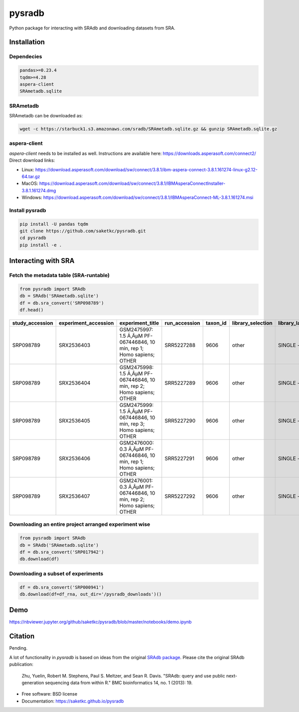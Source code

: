 #######
pysradb
#######


.. image:: https://img.shields.io/pypi/v/pysradb.svg
        :target: https://pypi.python.org/pypi/pysradb

.. image:: https://travis-ci.com/saketkc/pysradb.svg?branch=master
        :target: https://travis-ci.com/saketkc/pysradb



Python package for interacting with SRAdb and downloading datasets from SRA.

************
Installation
************

Dependecies
===========

.. code-block:: bash

   pandas>=0.23.4
   tqdm>=4.28
   aspera-client
   SRAmetadb.sqlite

SRAmetadb
=========

SRAmetadb can be downloaded as:

.. code-block:: bash

   wget -c https://starbuck1.s3.amazonaws.com/sradb/SRAmetadb.sqlite.gz && gunzip SRAmetadb.sqlite.gz

aspera-client
=============


`aspera-client` needs to be installed as well. Instructions are available here: https://downloads.asperasoft.com/connect2/
Direct download links:

- Linux: https://download.asperasoft.com/download/sw/connect/3.8.1/ibm-aspera-connect-3.8.1.161274-linux-g2.12-64.tar.gz
- MacOS: https://download.asperasoft.com/download/sw/connect/3.8.1/IBMAsperaConnectInstaller-3.8.1.161274.dmg
- Windows: https://download.asperasoft.com/download/sw/connect/3.8.1/IBMAsperaConnect-ML-3.8.1.161274.msi


Install pysradb
===============
.. code-block:: bash

   pip install -U pandas tqdm
   git clone https://github.com/saketkc/pysradb.git
   cd pysradb
   pip install -e .


********************
Interacting with SRA
********************

Fetch the metadata table (SRA-runtable)
========================================


.. code-block:: python

   from pysradb import SRAdb
   db = SRAdb('SRAmetadb.sqlite')
   df = db.sra_convert('SRP098789')
   df.head()

.. table::

    ===============  ====================  ======================================================================  =============  ========  =================  ==============  ================  ==============  ============  ==========  ========  ============  ===============
    study_accession  experiment_accession                             experiment_title                             run_accession  taxon_id  library_selection  library_layout  library_strategy  library_source  library_name    bases      spots    adapter_spec  avg_read_length
    ===============  ====================  ======================================================================  =============  ========  =================  ==============  ================  ==============  ============  ==========  ========  ============  ===============
    SRP098789        SRX2536403            GSM2475997: 1.5 Ã‚ÂµM PF-067446846, 10 min, rep 1; Homo sapiens; OTHER  SRR5227288         9606  other              SINGLE -        OTHER             TRANSCRIPTOMIC                2104142750  42082855                             50
    SRP098789        SRX2536404            GSM2475998: 1.5 Ã‚ÂµM PF-067446846, 10 min, rep 2; Homo sapiens; OTHER  SRR5227289         9606  other              SINGLE -        OTHER             TRANSCRIPTOMIC                2082873050  41657461                             50
    SRP098789        SRX2536405            GSM2475999: 1.5 Ã‚ÂµM PF-067446846, 10 min, rep 3; Homo sapiens; OTHER  SRR5227290         9606  other              SINGLE -        OTHER             TRANSCRIPTOMIC                2023148650  40462973                             50
    SRP098789        SRX2536406            GSM2476000: 0.3 Ã‚ÂµM PF-067446846, 10 min, rep 1; Homo sapiens; OTHER  SRR5227291         9606  other              SINGLE -        OTHER             TRANSCRIPTOMIC                2057165950  41143319                             50
    SRP098789        SRX2536407            GSM2476001: 0.3 Ã‚ÂµM PF-067446846, 10 min, rep 2; Homo sapiens; OTHER  SRR5227292         9606  other              SINGLE -        OTHER             TRANSCRIPTOMIC                3027621850  60552437                             50
    ===============  ====================  ======================================================================  =============  ========  =================  ==============  ================  ==============  ============  ==========  ========  ============  ===============

Downloading an entire project arranged experiment wise
======================================================

.. code-block:: python

   from pysradb import SRAdb
   db = SRAdb('SRAmetadb.sqlite')
   df = db.sra_convert('SRP017942')
   db.download(df)

Downloading a subset of experiments
===================================

.. code-block:: python

   df = db.sra_convert('SRP000941')
   db.download(df=df_rna, out_dir='/pysradb_downloads')()

****
Demo
****

https://nbviewer.jupyter.org/github/saketkc/pysradb/blob/master/notebooks/demo.ipynb


********
Citation
********

Pending.

A lot of functionality in `pysradb` is based on ideas from the original `SRAdb package
<https://bioconductor.org/packages/release/bioc/html/SRAdb.html>`_. Please cite the original SRAdb publication:

    Zhu, Yuelin, Robert M. Stephens, Paul S. Meltzer, and Sean R. Davis. "SRAdb: query and use public next-generation sequencing data from within R." BMC bioinformatics 14, no. 1 (2013): 19.




* Free software: BSD license
* Documentation: https://saketkc.github.io/pysradb

